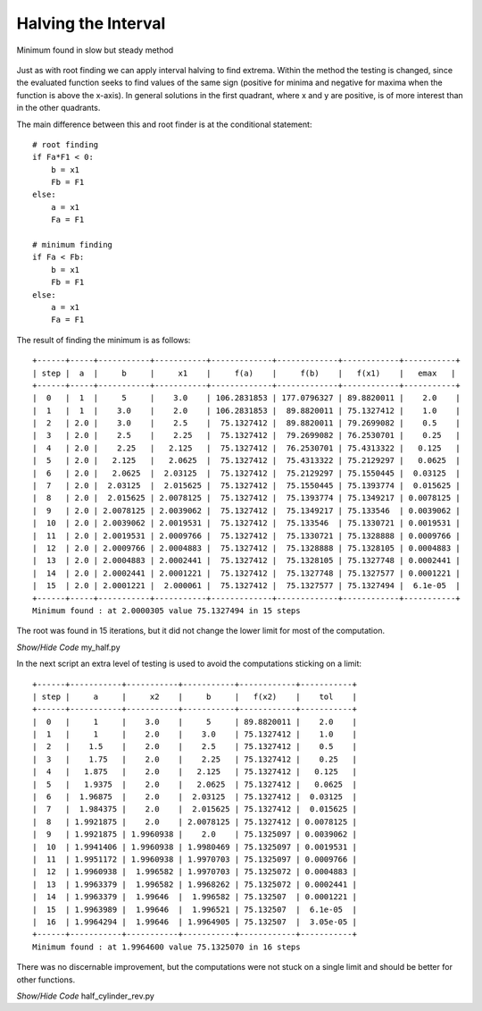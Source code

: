 
Halving the Interval
====================

.. figure:: ../figures/half_opt.png
    :width: 640
    :height: 480
    :align: center
    
    Minimum found in slow but steady method

Just as with root finding we can apply interval halving to find extrema.
Within the method the testing is changed, since the evaluated function seeks
to find values of the same sign (positive for minima and negative for 
maxima when the function is above the x-axis). In general solutions in 
the first quadrant, where x and y are positive, is of more interest than in 
the other quadrants. 

The main difference between this and root finder is at the conditional 
statement::

    # root finding
    if Fa*F1 < 0:
        b = x1
        Fb = F1
    else:
        a = x1
        Fa = F1

    # minimum finding
    if Fa < Fb:
        b = x1
        Fb = F1
    else:
        a = x1
        Fa = F1

The result of finding the minimum is as follows::

    +------+-----+-----------+-----------+-------------+-------------+------------+-----------+
    | step |  a  |     b     |     x1    |     f(a)    |     f(b)    |   f(x1)    |   emax   |
    +------+-----+-----------+-----------+-------------+-------------+------------+-----------+
    |  0   |  1  |     5     |    3.0    | 106.2831853 | 177.0796327 | 89.8820011 |    2.0    |
    |  1   |  1  |    3.0    |    2.0    | 106.2831853 |  89.8820011 | 75.1327412 |    1.0    |
    |  2   | 2.0 |    3.0    |    2.5    |  75.1327412 |  89.8820011 | 79.2699082 |    0.5    |
    |  3   | 2.0 |    2.5    |    2.25   |  75.1327412 |  79.2699082 | 76.2530701 |    0.25   |
    |  4   | 2.0 |    2.25   |   2.125   |  75.1327412 |  76.2530701 | 75.4313322 |   0.125   |
    |  5   | 2.0 |   2.125   |   2.0625  |  75.1327412 |  75.4313322 | 75.2129297 |   0.0625  |
    |  6   | 2.0 |   2.0625  |  2.03125  |  75.1327412 |  75.2129297 | 75.1550445 |  0.03125  |
    |  7   | 2.0 |  2.03125  |  2.015625 |  75.1327412 |  75.1550445 | 75.1393774 |  0.015625 |
    |  8   | 2.0 |  2.015625 | 2.0078125 |  75.1327412 |  75.1393774 | 75.1349217 | 0.0078125 |
    |  9   | 2.0 | 2.0078125 | 2.0039062 |  75.1327412 |  75.1349217 | 75.133546  | 0.0039062 |
    |  10  | 2.0 | 2.0039062 | 2.0019531 |  75.1327412 |  75.133546  | 75.1330721 | 0.0019531 |
    |  11  | 2.0 | 2.0019531 | 2.0009766 |  75.1327412 |  75.1330721 | 75.1328888 | 0.0009766 |
    |  12  | 2.0 | 2.0009766 | 2.0004883 |  75.1327412 |  75.1328888 | 75.1328105 | 0.0004883 |
    |  13  | 2.0 | 2.0004883 | 2.0002441 |  75.1327412 |  75.1328105 | 75.1327748 | 0.0002441 |
    |  14  | 2.0 | 2.0002441 | 2.0001221 |  75.1327412 |  75.1327748 | 75.1327577 | 0.0001221 |
    |  15  | 2.0 | 2.0001221 |  2.000061 |  75.1327412 |  75.1327577 | 75.1327494 |  6.1e-05  |
    +------+-----+-----------+-----------+-------------+-------------+------------+-----------+
    Minimum found : at 2.0000305 value 75.1327494 in 15 steps

The root was found in 15 iterations, but it did not change the lower limit
for most of the computation.

.. container:: toggle

    .. container:: header

        *Show/Hide Code* my_half.py

    .. literalinclude:: ../examples/opt/my_half.py

In the next script an extra level of testing is used to avoid the computations
sticking on a limit::

    +------+-----------+-----------+-----------+------------+-----------+
    | step |     a     |     x2    |     b     |   f(x2)    |    tol    |
    +------+-----------+-----------+-----------+------------+-----------+
    |  0   |     1     |    3.0    |     5     | 89.8820011 |    2.0    |
    |  1   |     1     |    2.0    |    3.0    | 75.1327412 |    1.0    |
    |  2   |    1.5    |    2.0    |    2.5    | 75.1327412 |    0.5    |
    |  3   |    1.75   |    2.0    |    2.25   | 75.1327412 |    0.25   |
    |  4   |   1.875   |    2.0    |   2.125   | 75.1327412 |   0.125   |
    |  5   |   1.9375  |    2.0    |   2.0625  | 75.1327412 |   0.0625  |
    |  6   |  1.96875  |    2.0    |  2.03125  | 75.1327412 |  0.03125  |
    |  7   |  1.984375 |    2.0    |  2.015625 | 75.1327412 |  0.015625 |
    |  8   | 1.9921875 |    2.0    | 2.0078125 | 75.1327412 | 0.0078125 |
    |  9   | 1.9921875 | 1.9960938 |    2.0    | 75.1325097 | 0.0039062 |
    |  10  | 1.9941406 | 1.9960938 | 1.9980469 | 75.1325097 | 0.0019531 |
    |  11  | 1.9951172 | 1.9960938 | 1.9970703 | 75.1325097 | 0.0009766 |
    |  12  | 1.9960938 |  1.996582 | 1.9970703 | 75.1325072 | 0.0004883 |
    |  13  | 1.9963379 |  1.996582 | 1.9968262 | 75.1325072 | 0.0002441 |
    |  14  | 1.9963379 |  1.99646  |  1.996582 | 75.132507  | 0.0001221 |
    |  15  | 1.9963989 |  1.99646  |  1.996521 | 75.132507  |  6.1e-05  |
    |  16  | 1.9964294 |  1.99646  | 1.9964905 | 75.132507  |  3.05e-05 |
    +------+-----------+-----------+-----------+------------+-----------+
    Minimum found : at 1.9964600 value 75.1325070 in 16 steps

There was no discernable improvement, but the computations were not stuck on 
a single limit and should be better for other functions.

.. container:: toggle

    .. container:: header

        *Show/Hide Code* half_cylinder_rev.py

    .. literalinclude:: ../examples/opt/half_cylinder_rev.py


